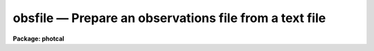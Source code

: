 obsfile — Prepare an observations file from a text file
=======================================================

**Package: photcal**

.. raw:: html

  <BODY>
  <TABLE WIDTH="100%" BORDER=0><TR>
  <TD ALIGN=LEFT><FONT SIZE=4>
  <B>obsfile (Apr94)</B></FONT></TD>
  <TD ALIGN=CENTER><FONT SIZE=4>
  <B>noao.digiphot.photcal</B>
  </FONT></TD>
  <TD ALIGN=RIGHT><FONT SIZE=4>
  <B>obsfile (Apr94)</B></FONT></TD>
  </TR></TABLE><P>
  <TITLE>obsfile</TITLE>
  <UL>
  </UL>
  <H2><A NAME="s_name">NAME</A></H2>
  <! BeginSection: 'NAME'>
  <UL>
  obsfile -- prepare an observations file from a list of user created 
  photometry files containing observations of objects in one or more fields
  </UL>
  <! EndSection:   'NAME'>
  <H2><A NAME="s_usage">USAGE</A></H2>
  <! BeginSection: 'USAGE'>
  <UL>
  obsfile photfiles incolumns idfilters imsets observations
  </UL>
  <! EndSection:   'USAGE'>
  <H2><A NAME="s_parameters">PARAMETERS</A></H2>
  <! BeginSection: 'PARAMETERS'>
  <UL>
  <DL>
  <DT><B><A NAME="l_photfiles">photfiles</A></B></DT>
  <! Sec='PARAMETERS' Level=0 Label='photfiles' Line='photfiles'>
  <DD>A list of text files containing the image names or an image id, x-y positions,
  magnitudes, magnitude errors, airmasses, filter ids, exposure times, and time
  of observation of all the measured objects. <I>Photfiles</I> are assumed to be
  the output of the user's own digital photometry program. All the files in the
  list must have the format specified by <I>incolumns</I>.
  </DD>
  </DL>
  <DL>
  <DT><B><A NAME="l_incolumns">incolumns</A></B></DT>
  <! Sec='PARAMETERS' Level=0 Label='incolumns' Line='incolumns'>
  <DD>A list of ten numbers separated by commas or whitespace specifying which
  columns in <I>photfiles</I> contain the following fields: the image name or id,
  x coordinate, y coordinate, filter id, exposure time, airmass, time of
  observation, instrumental magnitude, magnitude error, and object id
  respectively.  
  </DD>
  </DL>
  <DL>
  <DT><B><A NAME="l_idfilters">idfilters</A></B></DT>
  <! Sec='PARAMETERS' Level=0 Label='idfilters' Line='idfilters'>
  <DD>The list of filter ids separated by whitespace or commas which define a
  complete observation. The filter ids must correspond to those in
  <I>photfiles</I>.
  </DD>
  </DL>
  <DL>
  <DT><B><A NAME="l_imsets">imsets</A></B></DT>
  <! Sec='PARAMETERS' Level=0 Label='imsets' Line='imsets'>
  <DD>The name of the text file which lists the observations of each field, assigns a
  name to each field, and tells OBSFILE which images belong to the same
  observation of that field. Only observations corresponding to the images
  specified in <I>imsets</I> will be extracted from <I>photfiles</I>. Observations
  are listed in <I>imsets</I>, 1 observation per line with the field name in
  column 1, a colon in column 2, followed by, in filter order and separated by
  whitespace, the names of the images of that field belonging to that
  observation. The format of <I>imsets</I> is described in detail below.
  </DD>
  </DL>
  <DL>
  <DT><B><A NAME="l_observations">observations</A></B></DT>
  <! Sec='PARAMETERS' Level=0 Label='observations' Line='observations'>
  <DD>The output observations file suitable for input to FITPARAMS or
  EVALFIT/INVERTFIT.
  </DD>
  </DL>
  <DL>
  <DT><B><A NAME="l_wrap">wrap = yes</A></B></DT>
  <! Sec='PARAMETERS' Level=0 Label='wrap' Line='wrap = yes'>
  <DD>Format the output observations file for easy reading ? If wrap = yes then the
  observation in each filter are written on a separate line and the * character
  in column 1 is interpreted as a continuation character. Otherwise all the
  observations for a single filter are written on a single line where the maximum
  length of a line is SZ_LINE characters.
  </DD>
  </DL>
  <DL>
  <DT><B><A NAME="l_obsparams">obsparams = "<TT></TT>"</A></B></DT>
  <! Sec='PARAMETERS' Level=0 Label='obsparams' Line='obsparams = ""'>
  <DD>The name of an optional text file containing the correct filter ids, exposure
  times, airmasses, and time of observations for each image whose values are
  either undefined or incorrectly stored in <I>photfiles</I>. The observing
  parameters for each image are listed in the file <I>obsparams</I>, 1 image per
  line with the image name in column 1 and the filter ids, exposure times,
  airmasses, and times of observation listed in columns <I>obscolumns</I>. The
  image names must match those in <I>imsets</I>. Images which have no entries in
  <I>obsparams</I> are assigned the values stored in <I>photfiles</I>.
  </DD>
  </DL>
  <DL>
  <DT><B><A NAME="l_obscolumns">obscolumns = "<TT>2 3 4 5</TT>"</A></B></DT>
  <! Sec='PARAMETERS' Level=0 Label='obscolumns' Line='obscolumns = "2 3 4 5"'>
  <DD>The list of numbers separated by commas or whitespace specifying which columns
  in the text file <I>obsparams</I> contain the correct filter ids, exposure
  times, airmasses, and times of observation respectively. The number 0 can be
  used as a place holder in the <I>obscolumns</I> string. For example, to correct
  only  the <I>photfiles</I> airmass values, <I>obscolumns</I> should be set to
  "<TT>0 0 column 0</TT>", where column is the airmass column number. The default value of
  <I>obscolumns</I> corresponds to the format of the default <I>obsparams</I> file
  produced by MKIMSETS.
  </DD>
  </DL>
  <DL>
  <DT><B><A NAME="l_minmagerr">minmagerr = 0.001</A></B></DT>
  <! Sec='PARAMETERS' Level=0 Label='minmagerr' Line='minmagerr = 0.001'>
  <DD>The error that will be assigned to a non-INDEF valued magnitude measurement
  whose recorded error is less than <I>minmagerr</I>.
  </DD>
  </DL>
  <DL>
  <DT><B><A NAME="l_shifts">shifts = "<TT></TT>"</A></B></DT>
  <! Sec='PARAMETERS' Level=0 Label='shifts' Line='shifts = ""'>
  <DD>The name of the text file specifying the x and y shifts to be ADDED to the x-y
  positions of all objects in an image before position matching (the original x's
  and y's are retained in the output). Shifts are listed for each image, 1 image
  per line with the name of the image in column 1, followed by the x and y shifts
  in columns 2 and 3 respectively. Image names must match those in <I>imsets</I>.
  Images for which no shift is supplied are assigned x and y shifts of zero.
  </DD>
  </DL>
  <DL>
  <DT><B><A NAME="l_apercors">apercors = "<TT></TT>"</A></B></DT>
  <! Sec='PARAMETERS' Level=0 Label='apercors' Line='apercors = ""'>
  <DD>The name of the text file specifying the aperture corrections to be ADDED to
  the extracted magnitudes. Aperture corrections are listed for each image, 1
  image per line with the name of the image in column 1, followed by the aperture
  correction in magnitudes in column 2.  The image names must match those in
  <I>imsets</I>. Images for which no aperture correction is supplied are assigned
  a default value of zero.
  </DD>
  </DL>
  <DL>
  <DT><B><A NAME="l_normtime">normtime = no</A></B></DT>
  <! Sec='PARAMETERS' Level=0 Label='normtime' Line='normtime = no'>
  <DD>Normalize the magnitudes to an exposure time of one time unit using the
  exposure times in <I>photfiles</I>.
  </DD>
  </DL>
  <DL>
  <DT><B><A NAME="l_tolerance">tolerance = 5.0</A></B></DT>
  <! Sec='PARAMETERS' Level=0 Label='tolerance' Line='tolerance = 5.0'>
  <DD>The tolerance in pixels for matching objects in the same observation, but
  different images.  OBSFILE extracts the x and y coordinates of each object
  in each image of a given observation from <I>photfiles</I>, adds the shift for
  that image in <I>shifts</I> to the extracted x-y coordinates, and matches the
  objects to within <I>tolerance</I> pixels. Missing objects are assigned INDEF
  entries in <I>observations</I>. If <I>tolerance</I> is less than or equal to 0
  no coordinate matching is done, and objects are matched in order of occurrence
  with missing objects being assigned INDEF values.
  </DD>
  </DL>
  <DL>
  <DT><B><A NAME="l_allfilters">allfilters = no</A></B></DT>
  <! Sec='PARAMETERS' Level=0 Label='allfilters' Line='allfilters = no'>
  <DD>Output only objects which are successfully matched in all the filters specified
  by <I>idfilters</I>?
  </DD>
  </DL>
  <DL>
  <DT><B><A NAME="l_verify">verify = no</A></B></DT>
  <! Sec='PARAMETERS' Level=0 Label='verify' Line='verify = no'>
  <DD>Verify interactive user input? This option is used only if any of <I>imsets</I>,
  <I>obsparams</I>, <I>shifts</I>, or <I> apercors</I> are set to the standard input
  "<TT>STDIN</TT>".
  </DD>
  </DL>
  <DL>
  <DT><B><A NAME="l_verbose">verbose = yes</A></B></DT>
  <! Sec='PARAMETERS' Level=0 Label='verbose' Line='verbose = yes'>
  <DD>Print messages about actions taken by the task or any warnings or errors
  encountered?
  </DD>
  </DL>
  <P>
  </UL>
  <! EndSection:   'PARAMETERS'>
  <H2><A NAME="s_description">DESCRIPTION</A></H2>
  <! BeginSection: 'DESCRIPTION'>
  <UL>
  <P>
  OBSFILE takes a list of user generated text files <I>photfiles</I>, where each
  file contains  observations of one or more objects taken through one or more
  filters, and the image set file <I>imsets</I>, and prepares a single
  observations file <I>observations</I>. OBSFILE is intended for use with any
  user digital stellar photometry program which writes its output in simple text
  files format.
  <P>
  OBSFILE performs the following functions: 1) extracts the quantities
  image name or image id, x and y position, filter id, exposure time, airmass,
  time of observation, magnitude, and magnitude error from
  <I>photfiles</I>, 2) corrects any erroneous or missing values of filter id,
  exposure time, airmass, or time of observation in <I>photfiles</I>,  3) associates each 
  field with one or more sets of images of that
  field taken through different filters 4) matches individual objects within
  a given observation by order of occurrence or x-y position, and
  5) assigns a unique name to each object in each field.
  <P>
  The parameter <I>incolumns</I> describes the format of <I>photfiles</I>.
  <I>Incolumns</I> is a list of ten numbers separated by commas or whitespace
  which specify the columns containing the following fields: the
  image name or id,
  the x coordinate, the y coordinate, the filter id, the exposure time, 
  the airmass, the time of observation the instrumental magnitude, the
  magnitude error, and the object id.
  For example
  if <I>incolumns</I> is "<TT>10 2 3 6 8 7 9 4 5 1</TT>", the object id is assumed to
  be in column 1, the image id in column 10, the x and y positions in columns 2 and 3, the filter id,
  exposure time, airmass, and time of observation in columns 6, 8, 7 and 9,
  and the instrumental
  magnitude and magnitude error in columns 4 and 5. The image names must
  match those in <I>imsets</I> or the corresponding input data is skipped.
  The columns image name, x coordinate, y coordinate, and magnitude
  are mandatory and must be present in <I>photfiles</I>. 
  Other missing columns in the data may be represented by a "<TT>0</TT>" in the
  appropriate place in <I>incolumns</I>.
  For example, if there is no magnitude error
  column in <I>photfiles</I> a value of INDEF will be written in the appropriate
  column in <I>observations</I>. 
  If there is no airmass column in <I>photfiles</I> the value in
  <I>obspararms</I> if any, or the value INDEF will be written to the appropriate
  column in <I>observations</I>. 
  If there is no filter id column in <I>photfiles</I> the value in
  <I>obspararms</I> if any, or one of the values in <I>idfilters</I>
  will be written to the appropriate column in <I>observations</I>. 
  If there is no exposure time column in <I>photfiles</I> the value in
  <I>obspararms</I> if any, or a value of one will be assumed.
  If there is no time of observation time column in <I>photfiles</I> the value in
  <I>obspararms</I> if any, or a value of INDEF will be assumed.
  <P>
  The image set file <I>imsets</I> assigns a name to each field.
  For fields containing only a single standard star this name should
  match the name of the standard star in the standard star catalog.
  For fields containing more than one star, OBSFILE constructs a unique
  name for each object in the field by adding a sequence number to the 
  field name in <I>imsets</I>, which if the star is a standard star, the
  user must later edit. For example the fourth star in the field "<TT>M92</TT>"
  will be assigned the name "<TT>M92-4</TT>" in <I>observations</I>.
  If this star is a standard star and its true name is "<TT>IX-10</TT>" in the
  standard star catalog, then the user must change "<TT>M92-4</TT>" to "<TT>IX-10</TT>"
  in <I>observations</I>.
  <I>Imsets</I> also tells OBSFILE which images
  in <I>photfiles</I> are images of the same region of the sky belonging
  to the same observation.
  The format of <I>imsets</I> is described in detail below.
  If the number of observations is small the user may wish to simply type
  in <I>imsets</I> by hand. If the number of observations is large, a 
  separate task MKIMSETS is available to assist users in preparing
  <I>imsets</I>.
  <P>
  Values of the filter ids, exposure times, airmasses, and times of observation,
  which are undefined or incorrect in <I>photfiles</I>,
  can be corrected by reading values listed in the columns <I>obscolumns</I>
  in the file <I>obsparams</I>. The format of <I>obsparams</I> is described
  in detail below.
  <P>
  OBSFILE matches the objects in different images within the same observation
  either
  by order of occurrence if <I>tolerance</I> is less than or equal to 0.0,
  or by x-y position. Matching by position is done by identifying which objects
  in each of the
  images of a given field and observation set are within <I>tolerance</I>
  pixels of each other.  The user may supply an optional file of x and y
  shifts <I>shifts</I> to be added to the object positions prior to
  matching. The format of <I>shifts</I> is described in detail below.
  If the parameter <I>allfilters</I> is "<TT>yes</TT>", only objects which are matched
  in all the filters <I>idfilters</I> are output to <I>observations</I>.
  <P>
  OBSFILE permits the user to supply 
  an optional file of aperture corrections <I>apercors</I> containing
  magnitude corrections which are added to the instrumental
  magnitudes in <I>photfiles</I>.
  The format of <I>apercors</I> is described in detail below.
  <P>
  Each new observations file created by OBSFILE has an associated format
  description file listing the column names and numbers in <I>observations</I>,
  of the fields extracted from <I>photfiles</I>. This file, referenced 
  by its parent observations file name, can be used as input to the
  MKCONFIG task. The actual name of the format description file on disk is
  constructed by prepending the string "<TT>f</TT>" and appending the string "<TT>.dat</TT>"
  to <I>observations</I>.
  For example if a new observations file called "<TT>nite1</TT>" is created by
  OBSFILE, a format description file called "<TT>fnite1.dat</TT>" will also be
  created. Any pre-existing format description file of that name, which does
  not have an associated observations file, will be deleted.
  <P>
  <P>
  THE IMSETS FILE
  <P>
  The <I>imsets</I> file lists the 
  the observations of each field, assigns a name to each
  field, and informs OBSFILE which images belong to the same
  observation of that field.
  Observations are listed in <I>imsets</I>, 1 observation
  per line with the field name in column 1, a colon in column 2,
  followed by the names of the
  images of that field for that observation separated by whitespace.
  Only data for image names in <I>imsets</I> which match those in
  <I>photfiles</I> will be extracted.
  <P>
  The field name is used to generate the output object name in <I>observations</I>.
  If there is only a single measured object in the field, then the name
  of that object in <I>observations</I> will be the name of the field. If
  the single object is a standard star, the user should edit <I>imsets</I>
  so that the field name is the same as the name of the standard star in
  the standard star catalog. If a stellar field contains more than one
  measured object, OBSFILE generates names of the form "<TT>field-#</TT>" where
  "<TT>field</TT>" is the field name and "<TT>#</TT>" is a sequence number. For example the
  fourth star in the field "<TT>M92</TT>" will be assigned the name "<TT>M92-4</TT>" in
  <I>observations</I>. If the star is a standard star, the user must edit
  the object names in <I>observations</I> to match those in the standard
  star catalog.
  <P>
  Any number of observations may have the same field name. This normally occurs,
  for example, when multiple observations of a single standard star of
  standard star field are made at several airmasses.
  <P>
  If there
  are no filter ids in <I>photfiles</I> or <I>obsparams</I> then the images in
  each image set are assigned the filter ids in <I>idfilters</I> in order
  of occurrence.
  <P>
  The <I>imsets</I> file for a  set of 50 UBV frames of fifteen standard star
  fields is listed below. There is only a single bright star per field.
  The name of star field in column 1 has been edited to be identical
  to the name of the standard in the standard star catalog. Column 2 contains
  a <TT>':'</TT>. The U, B and V
  images for each field are listed in columns 3, 4 and 5 respectively.
  The missing U image for field "<TT>STD7</TT>" is represented by the name "<TT>INDEF</TT>".
  Standard stars "<TT>STD1</TT>" and "<TT>STD2</TT>" were observed twice in the same night
  at different airmasses.
  <P>
  <PRE>
  	STD1 :	nite001   nite002  nite003
  	STD1 :  nite045   nite046  nite047
  	STD2 :	nite004   nite005  nite006
  	STD2 :	nite048   nite049  nite050
  	...
  	STD7 :  INDEF     nite019  nite020
  	...
  	STD14 : nite039   nite040  nite041
  	STD15 : nite042   nite043  nite044
  </PRE>
  <P>
  THE OBSPARAMS FILE
  <P>
  A sample corrections file <I>obsparams</I> for the previous set of
  UBV standards observations is shown below.
  The filter ids, exposure times, airmasses, and times of observation for all the images were
  correctly read
  from the image headers with the exception of the filter id, exposure time,
  and airmass for the first  "<TT>STD2</TT>" V frame.
  The correct filter id, exposure time, airmass, and time of observation, is supplied
  in <I>obsparams</I>  and <I>obscolumns</I> is set to "<TT>2 3 4 5</TT>"
  <P>
  <PRE>
  	nite006    3 8 1.256 14:30:02.3
  </PRE>
  <P>
  Zero can be used as a place holder in <I>obscolumns</I>,
  as in the following example where
  the user only wants to correct the exposure time and the airmass and
  leave the filter id alone. In this case <I>obscolumns</I> is "<TT>0 2 3 0</TT>"
  and <I>obsparams</I> looks as follows.
  <P>
  <PRE>
  	nite006    8 1.256
  </PRE>
  <P>
  Only images listed in <I>imsets</I> can have their observing parameters
  modified by <I>obsparams</I>.
  <P>
  THE SHIFTS FILE
  <P>
  The file <I>shifts</I> lists the shifts for each image, 1 shift per line,
  with the image name in column 1 and the x and y shifts in columns 2 and
  3 respectively.
  The image names in <I>shifts</I> must match those in <I>imsets</I>.
  <P>
  A sample shifts file for the previous set of UBV standards
  observations is shown below. All the standards except for "<TT>STD14</TT>" are assumed
  to have no significant shifts from filter to filter. The B and V frames
  for "<TT>STD14</TT>" are shifted -10 pixels in x and -5 pixels
  in y with respect to the U frame. Therefore +10 and +5 pixels should be
  added to the "<TT>STD14</TT>" B and V frame positions respectively before
  position matching.
  <P>
  <PRE>
  	nite040   10.0   5.0
  	nite041   10.0   5.0
  </PRE>
  <P>
  An alternate way of listing the same observations would be the following.
  <P>
  <PRE>
  	nite039   -10.0 -5.0
  </PRE>
  <P>
  THE APERCORS FILE
  <P>
  The file <I>apercors</I> lists the aperture corrections for each image,
  1 aperture correction per line,
  with the image name in column 1 and the aperture correction in magnitudes
  in column 2 respectively.
  The image names in <I>apercors</I> must match those in <I>imsets</I>.
  <P>
  The <I>apercors</I> file for the previous set of UBV observations is shown
  below.
  The aperture corrections for all the standard stars are assumed to be
  zero except for "<TT>STD14</TT>".
  <P>
  <PRE>
  	nite039    -0.150
  	nite040    -0.100
  	nite041    -0.090
  </PRE>
  <P>
  </UL>
  <! EndSection:   'DESCRIPTION'>
  <H2><A NAME="s_output">OUTPUT</A></H2>
  <! BeginSection: 'OUTPUT'>
  <UL>
  For the previous set of UBV observations the output file
  <I>observations</I> produced by OBSFILE will look like the following.
  The filter ids for the U,B,V filters are assumed to be 1,2,3.
  Note that the exposure times are assumed to have been normalized either
  prior to running OBSFILE or by OBSFILE itself,
  and so are not included in <I>observations</I>.
  <P>
  <PRE>
  	# FIELD   FILTER   OTIME  AIRMASS  X     Y     MAG   MERR
  <P>
  	  STD1    1        .      .        .     .     .     .
  	  *       2        .      .        .     .     .     .
  	  *       3        .      .        .     .     .     .
  	  STD1    1        .      .        .     .     .     .
  	  *       2        .      .        .     .     .     .   
  	  *       3        .      .        .     .     .     .
  	  STD2    1        .      .        .     .     .     .
  	  *       2        .      .        .     .     .     .
  	  *       3        .      .        .     .     .     .
  	  STD2    1        .      .        .     .     .     .
  	  *       2        .      .        .     .     .     .
  	  *       3        .      .        .     .     .     .
  	  ........................................................
  	  STD7    INDEF    INDEF  INDEF    INDEF INDEF INDEF INDEF
  	  *       2        .      .        .     .     .     .
  	  *       3        .      .        .     .     .     .
  	  .......................................................
  	  STD14   1        .      .        .     .     .     .
  	  *       2        .      .        .     .     .     .
  	  *       3        .      .        .     .     .     .
  	  STD15   1        .      .        .     .     .     .
  	  *       2        .      .        .     .     .     .
  	  *       3        .      .        .     .     .     .
  </PRE>
  <P>
  The accompanying format description file has the following form.
  <P>
  <PRE>
  # Declare the observations file variables
  <P>
  observations
  <P>
  X1            3              # airmass in filter 1
  T1            4              # time of observation in filter 1
  x1            5              # x coordinate in filter 1
  y1            6              # y coordinate in filter 1
  m1            7              # instrumental magnitude in filter 1
  error(m1)     8              # magnitude error in filter 1
  <P>
  X2            10             # airmass in filter 2
  T2            11             # time of observation in filter 2
  x2            12             # x coordinate in filter 2
  y2            13             # y coordinate in filter 2
  m2            14             # instrumental magnitude in filter 2
  error(m2)     15             # magnitude error in filter 2
  <P>
  X3            16             # airmass in filter 3
  T3            17             # time of observation in filter 3
  x3            18             # x coordinate in filter 3
  y3            19             # y coordinate in filter 3
  m3            20             # instrumental magnitude in filter 3
  error(m3)     21             # magnitude error in filter 3
  </PRE>
  <P>
  </UL>
  <! EndSection:   'OUTPUT'>
  <H2><A NAME="s_examples">EXAMPLES</A></H2>
  <! BeginSection: 'EXAMPLES'>
  <UL>
  <P>
  1. Prepare an observations file, from a set of standard star observations
  in a file output by the user's own digital stellar photometry program,
  for input to FITPARAMS. A sample of the file illustrating the format
  is shown below.
  Since there is only one star per field, position matching is not necessary.
  The magnitudes have already been normalized to unit exposure time by the
  user's program, and the filter ids and airmasses are correct. However the
  observing time column is missing and represented by a zero in the incolumns
  parameters.
  <P>
  <PRE>
  	ph&gt; head magsfile
  <P>
  	    ... print out the first few lines of the photometry file
  <P>
  	    std1u   40.4   50.3   18.059   0.043   U   1.030   1.0
  	    std1b   42.5   53.1   17.089   0.023   B   1.032   1.0
  	    std1v   43.8   56.9   16.023   0.020   V   1.034   1.0
  	    std2u   39.4   55.3   17.029   0.040   U   1.135   1.0
  	    std2b   41.5   57.3   15.905   0.020   B   1.140   1.0
  	    std2v   42.6   58.9   14.899   0.018   V   1.144   1.0
  	    .....   ....   ....   ......   .....   .   .....   ...
  	    .....   ....   ....   ......   .....   .   .....   ...
  <P>
  	ph&gt; type fields
  <P>
  	    ... print out the corresponding image set file
  <P>
  	    std1 : std1u  std1b  std1v
  	    std2 : std2u  std2b  std2v
  	    ..... .....  .....  .....
  	    ..... .....  .....  .....
  <P>
  	ph&gt; obsfile magsfile "1 2 3 6 8 7 0 4 5" "U,B,V" fields standards.obs\<BR>
  	    tol=0.0
  <P>
  	    ... create the observations file
  <P>
  	ph&gt; edit standards.obs
  <P>
  	    ... edit the observations file so that the object names
  		match those in the standard star catalog
  </PRE>
  <P>
  2. Prepare an observations file from a set of program star observations
  of a crowded field in the globular cluster M92 computed by the same
  digital photometry
  program as above, for input to FITPARAMS.  The 3 input files contain UBV
  measurements of over 2000 stars in the M92 field. Since the same stars
  were not measured in all filters position matching is necessary.
  <P>
  <PRE>
  	ph&gt; head m92umags,m92bmags,m92vmags
  <P>
  	    ... print the first few lines of the input files on the
  	        standard output
  <P>
  	    m92u    80.4   42.3   17.046   0.046   U   1.056   1.0
  	    m92u    ....   ....   ......   .....   U   1.056   1.0
  <P>
  	    m92b    62.6   81.1   18.071   0.041   B   1.030   1.0
  	    m92b    ....   ....   ......   .....   B   1.030   1.0
  <P>
  	    m92v    33.8   26.9   16.023   0.022   V   1.034   1.0
  	    m92v    ....   ....   ......   .....   V   1.034   1.0
  <P>
  	ph&gt; type fields
  <P>
  	    ... print out the image set file
  <P>
  	    m92 : m92u  m92b  m92v
  <P>
  	ph&gt; obsfile m92umags,m92bmags,m92vmags "1 2 3 6 8 7 0 4 5" "U,B,V"\<BR>
  	    fields standards.obs tolerance=8.0
  <P>
  </PRE>
  <P>
  </UL>
  <! EndSection:   'EXAMPLES'>
  <H2><A NAME="s_time_requirements">TIME REQUIREMENTS</A></H2>
  <! BeginSection: 'TIME REQUIREMENTS'>
  <UL>
  </UL>
  <! EndSection:   'TIME REQUIREMENTS'>
  <H2><A NAME="s_bugs">BUGS</A></H2>
  <! BeginSection: 'BUGS'>
  <UL>
  </UL>
  <! EndSection:   'BUGS'>
  <H2><A NAME="s_see_also">SEE ALSO</A></H2>
  <! BeginSection: 'SEE ALSO'>
  <UL>
  mkimsets,mknobsfile,mkobsfile
  </UL>
  <! EndSection:    'SEE ALSO'>
  
  <! Contents: 'NAME' 'USAGE' 'PARAMETERS' 'DESCRIPTION' 'OUTPUT' 'EXAMPLES' 'TIME REQUIREMENTS' 'BUGS' 'SEE ALSO'  >
  
  </BODY>
  </HTML>